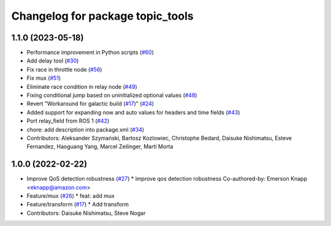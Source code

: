 ^^^^^^^^^^^^^^^^^^^^^^^^^^^^^^^^^
Changelog for package topic_tools
^^^^^^^^^^^^^^^^^^^^^^^^^^^^^^^^^

1.1.0 (2023-05-18)
------------------
* Performance improvement in Python scripts (`#60 <https://github.com/ros-tooling/topic_tools/issues/60>`_)
* Add delay tool (`#30 <https://github.com/ros-tooling/topic_tools/issues/30>`_)
* Fix race in throttle node (`#56 <https://github.com/ros-tooling/topic_tools/issues/56>`_)
* Fix mux (`#51 <https://github.com/ros-tooling/topic_tools/issues/51>`_)
* Eliminate race condition in relay node (`#49 <https://github.com/ros-tooling/topic_tools/issues/49>`_)
* Fixing conditional jump based on uninitialized optional values (`#48 <https://github.com/ros-tooling/topic_tools/issues/48>`_)
* Revert "Workaround for galactic build (`#17 <https://github.com/ros-tooling/topic_tools/issues/17>`_)" (`#24 <https://github.com/ros-tooling/topic_tools/issues/24>`_)
* Added support for expanding now and auto values for headers and time fields (`#43 <https://github.com/ros-tooling/topic_tools/issues/43>`_)
* Port relay_field from ROS 1 (`#42 <https://github.com/ros-tooling/topic_tools/issues/42>`_)
* chore: add description into package.xml (`#34 <https://github.com/ros-tooling/topic_tools/issues/34>`_)
* Contributors: Aleksander Szymański, Bartosz Kozlowiec, Christophe Bedard, Daisuke Nishimatsu, Esteve Fernandez, Haoguang Yang, Marcel Zeilinger, Martí Morta

1.0.0 (2022-02-22)
------------------
* Improve QoS detection robustness (`#27 <https://github.com/wep21/topic_tools/issues/27>`_)
  * improve qos detection robustness
  Co-authored-by: Emerson Knapp <eknapp@amazon.com>
* Feature/mux (`#26 <https://github.com/wep21/topic_tools/issues/26>`_)
  * feat: add mux
* Feature/transform (`#17 <https://github.com/wep21/topic_tools/issues/17>`_)
  * Add transform
* Contributors: Daisuke Nishimatsu, Steve Nogar
